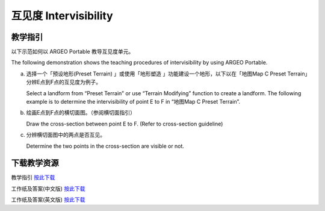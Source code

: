 互见度 Intervisibility
===================================

.. |preset_terrain| image:: intervisibility_images/preset_terrain.png
   :width: 30

.. |terrain_edit_mode| image:: intervisibility_images/terrain_edit_mode.png
   :width: 30

教学指引
*********

以下示范如何以 ARGEO Portable 教导互见度单元。

The following demonstration shows the teaching procedures of intervisibility by using ARGEO Portable.



a. 选择一个「预设地形(Preset Terrain) |preset_terrain|」或使用「地形塑造 |terrain_edit_mode|」功能建设一个地形，以下以在「地图Map C Preset Terrain」分辨E点到F点的互见度为例子。
   
   Select a landform from “Preset Terrain”|preset_terrain| or use “Terrain Modifying”|terrain_edit_mode| function to create a landform. The following example is to determine the intervisibility of point E to F in “地图Map C Preset Terrain”.

.. image:: intervisibility_images/intervisibility1.png
  :width: 600
  :alt: 登入画面


b. 绘画E点到F点的横切面图。（参阅横切面指引）

   Draw the cross-section between point E to F. (Refer to cross-section guideline)

.. image:: intervisibility_images/intervisibility2.png
  :width: 600
  :alt: 登入画面


c. 分辨横切面图中的两点是否互见。

   Determine the two points in the cross-section are visible or not.

.. image:: intervisibility_images/intervisibility3.png
  :width: 600
  :alt: 登入画面 



下载教学资源
***************
教学指引
`按此下载 <https://drive.google.com/file/d/1GWqbKvPYPepz4XyqQM9nFgW_1LeBDaGx/view?usp=sharing>`_

工作纸及答案(中文版)
`按此下载 <https://drive.google.com/drive/folders/1MnBvbJ7F1HgXOfznDq_XWieaGtEh5fuL?usp=sharing>`_

工作纸及答案(英文版)
`按此下载 <https://drive.google.com/drive/folders/1Dkf1vqwdYMsz1fRfiZRUftQ6ADoYWxiV?usp=sharing>`_